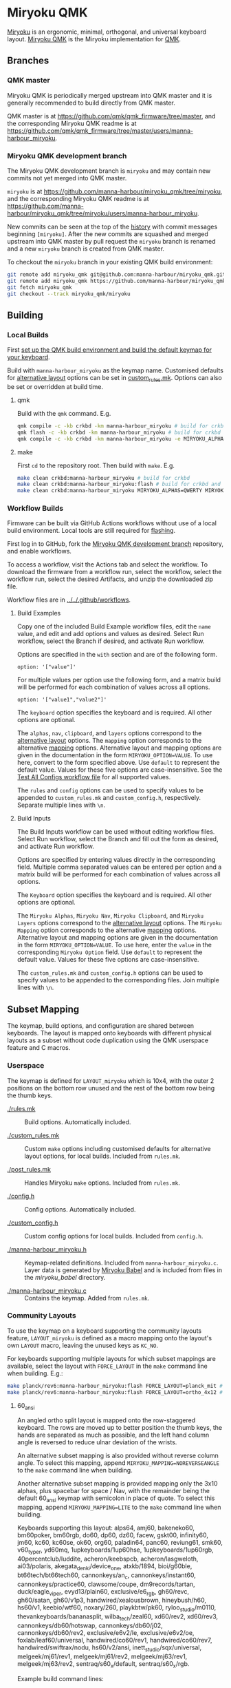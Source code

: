 # Copyright 2022 Manna Harbour
# https://github.com/manna-harbour/miryoku

* Miryoku QMK [[https://raw.githubusercontent.com/manna-harbour/miryoku/master/data/logos/miryoku-roa-32.png]]

[[https://raw.githubusercontent.com/manna-harbour/miryoku/master/data/cover/miryoku-kle-cover.png]]

[[https://github.com/manna-harbour/miryoku/][Miryoku]] is an ergonomic, minimal, orthogonal, and universal keyboard layout.  [[https://github.com/manna-harbour/miryoku_qmk/tree/miryoku/users/manna-harbour_miryoku][Miryoku QMK]] is the Miryoku implementation for [[https://qmk.fm][QMK]].

** Branches


*** QMK master

Miryoku QMK is periodically merged upstream into QMK master and it is generally recommended to build directly from QMK master.

QMK master is at https://github.com/qmk/qmk_firmware/tree/master, and the corresponding Miryoku QMK readme is at https://github.com/qmk/qmk_firmware/tree/master/users/manna-harbour_miryoku.


*** Miryoku QMK development branch

The Miryoku QMK development branch is ~miryoku~ and may contain new commits not yet merged into QMK master.

~miryoku~ is at https://github.com/manna-harbour/miryoku_qmk/tree/miryoku, and the corresponding Miryoku QMK readme is at https://github.com/manna-harbour/miryoku_qmk/tree/miryoku/users/manna-harbour_miryoku.

New commits can be seen at the top of the [[https://github.com/manna-harbour/miryoku_qmk/commits/miryoku][history]] with commit messages beginning ~[miryoku]~.  After the new commits are squashed and merged upstream into QMK master by pull request the ~miryoku~ branch is renamed and a new ~miryoku~ branch is created from QMK master.

To checkout the ~miryoku~ branch in your existing QMK build environment:
#+BEGIN_SRC sh :tangle no
git remote add miryoku_qmk git@github.com:manna-harbour/miryoku_qmk.git # if using SSH
git remote add miryoku_qmk https://github.com/manna-harbour/miryoku_qmk.git # if using HTTPS
git fetch miryoku_qmk
git checkout --track miryoku_qmk/miryoku
#+END_SRC


** Building


*** Local Builds

First [[https://docs.qmk.fm/#/newbs_getting_started][set up the QMK build environment and build the default keymap for your keyboard]].

Build with ~manna-harbour_miryoku~ as the keymap name.  Customised defaults for [[https://github.com/manna-harbour/miryoku/tree/master/docs/reference#alternative-layouts][alternative layout]] options can be set in [[#userspace][custom_rules.mk]].  Options can also be set or overridden at build time.


**** qmk

Build with the ~qmk~ command.  E.g.

#+BEGIN_SRC sh :tangle no
qmk compile -c -kb crkbd -km manna-harbour_miryoku # build for crkbd
qmk flash -c -kb crkbd -km manna-harbour_miryoku # build for crkbd and flash
qmk compile -c -kb crkbd -km manna-harbour_miryoku -e MIRYOKU_ALPHAS=QWERTY -e MIRYOKU_EXTRA=COLEMAKDH -e MIRYOKU_TAP=QWERTY-e MIRYOKU_NAV=INVERTEDT -e MIRYOKU_CLIPBOARD=WIN -e MIRYOKU_LAYERS=FLIP # build for crkbd with alternative layouts
#+END_SRC


**** make

First ~cd~ to the repository root.  Then build with ~make~. E.g.

#+BEGIN_SRC sh :tangle no
make clean crkbd:manna-harbour_miryoku # build for crkbd
make clean crkbd:manna-harbour_miryoku:flash # build for crkbd and flash
make clean crkbd:manna-harbour_miryoku MIRYOKU_ALPHAS=QWERTY MIRYOKU_EXTRA=COLEMAKDH MIRYOKU_TAP=QWERTY MIRYOKU_NAV=INVERTEDT MIRYOKU_CLIPBOARD=WIN MIRYOKU_LAYERS=FLIP # build for crkbd with alternative layouts
#+END_SRC


*** Workflow Builds

Firmware can be built via GitHub Actions workflows without use of a local build environment.  Local tools are still required for [[https://docs.qmk.fm/#/newbs_flashing][flashing]].

First log in to GitHub, fork the [[#miryoku-qmk-development-branch][Miryoku QMK development branch]] repository, and enable workflows.

To access a workflow, visit the Actions tab and select the workflow.  To download the firmware from a workflow run, select the workflow, select the workflow run, select the desired Artifacts, and unzip the downloaded zip file.

Workflow files are in [[../../.github/workflows]].


**** Build Examples

Copy one of the included Build Example workflow files, edit the ~name~ value, and edit and add options and values as desired.  Select Run workflow, select the Branch if desired, and activate Run workflow.

Options are specified in the ~with~ section and are of the following form.
: option: '["value"]'

For multiple values per option use the following form, and a matrix build will be performed for each combination of values across all options.
: option: '["value1","value2"]'

The ~keyboard~ option specifies the keyboard and is required.  All other options are optional.

The ~alphas~, ~nav~, ~clipboard~, and ~layers~ options correspond to the [[https://github.com/manna-harbour/miryoku/tree/master/docs/reference#alternative-layouts][alternative layout]] options.  The ~mapping~ option corresponds to the alternative [[#subset-mapping][mapping]] options.  Alternative layout and mapping options are given in the documentation in the form ~MIRYOKU_OPTION=VALUE~.  To use here, convert to the form specified above.  Use ~default~ to represent the default value.  Values for these five options are case-insensitive.  See the [[../../.github/workflows/test-all-configs.yml][Test All Configs workflow file]] for all supported values.

The ~rules~ and ~config~ options can be used to specify values to be appended to ~custom_rules.mk~ and ~custom_config.h~, respectively.  Separate multiple lines with ~\n~.


**** Build Inputs

The Build Inputs workflow can be used without editing workflow files.  Select Run workflow, select the Branch and fill out the form as desired, and activate Run workflow.

Options are specified by entering values directly in the corresponding field.  Multiple comma separated values can be entered per option and a matrix build will be performed for each combination of values across all options.

The ~Keyboard~ option specifies the keyboard and is required.  All other options are optional.

The ~Miryoku Alphas~, ~Miryoku Nav~, ~Miryoku Clipboard~, and ~Miryoku Layers~ options correspond to the [[https://github.com/manna-harbour/miryoku/tree/master/docs/reference#alternative-layouts][alternative layout]] options.  The ~Miryoku Mapping~ option corresponds to the alternative [[#subset-mapping][mapping]] options.  Alternative layout and mapping options are given in the documentation in the form ~MIRYOKU_OPTION=VALUE~.  To use here, enter the ~value~ in the corresponding ~Miryoku Option~ field.  Use ~default~ to represent the default value.  Values for these five options are case-insensitive.

The ~custom_rules.mk~ and ~custom_config.h~ options can be used to specify values to be appended to the corresponding files.  Join multiple lines with ~\n~.


** Subset Mapping

The keymap, build options, and configuration are shared between keyboards.  The
layout is mapped onto keyboards with different physical layouts as a subset
without code duplication using the QMK userspace feature and C macros.


*** Userspace

The keymap is defined for ~LAYOUT_miryoku~ which is 10x4, with the outer 2
positions on the bottom row unused and the rest of the bottom row being the
thumb keys.

- [[./rules.mk]] :: Build options.  Automatically included.

- [[./custom_rules.mk]] :: Custom ~make~ options including customised defaults for alternative layout options, for local builds.  Included from ~rules.mk~.

- [[./post_rules.mk]] :: Handles Miryoku ~make~ options.  Included from ~rules.mk~.

- [[./config.h]] :: Config options.  Automatically included.

- [[./custom_config.h]] :: Custom config options for local builds.  Included from ~config.h~.

- [[./manna-harbour_miryoku.h]] :: Keymap-related definitions.  Included from ~manna-harbour_miryoku.c~.  Layer data is generated by [[https://github.com/manna-harbour/miryoku_babel][Miryoku Babel]] and is included from files in the [[miryoku_babel]] directory.

- [[./manna-harbour_miryoku.c]] :: Contains the keymap.  Added from ~rules.mk~.


*** Community Layouts

To use the keymap on a keyboard supporting the community layouts feature,
~LAYOUT_miryoku~ is defined as a macro mapping onto the layout's own ~LAYOUT~
macro, leaving the unused keys as ~KC_NO~.

For keyboards supporting multiple layouts for which subset mappings are
available, select the layout with ~FORCE_LAYOUT~ in the ~make~ command line when
building.  E.g.:

#+BEGIN_SRC sh :tangle no
make planck/rev6:manna-harbour_miryoku:flash FORCE_LAYOUT=planck_mit # planck_mit
make planck/rev6:manna-harbour_miryoku:flash FORCE_LAYOUT=ortho_4x12 # ortho_4x12
#+END_SRC


**** 60_ansi

An angled ortho split layout is mapped onto the row-staggered keyboard.  The
rows are moved up to better position the thumb keys, the hands are separated as
much as possible, and the left hand column angle is reversed to reduce ulnar
deviation of the wrists.

[[https://raw.githubusercontent.com/manna-harbour/miryoku/master/data/mapping/miryoku-kle-mapping-60_ansi.png]]

An alternative subset mapping is also provided without reverse column angle.  To
select this mapping, append ~MIRYOKU_MAPPING=NOREVERSEANGLE~ to the ~make~
command line when building.

[[https://raw.githubusercontent.com/manna-harbour/miryoku/master/data/mapping/miryoku-kle-mapping-60_ansi-noreverseangle.png]]

Another alternative subset mapping is provided mapping only the 3x10 alphas,
plus spacebar for space / Nav, with the remainder being the default 60_ansi
keymap with semicolon in place of quote. To select this mapping, append
~MIRYOKU_MAPPING=LITE~ to the ~make~ command line when building.

Keyboards supporting this layout: alps64, amj60, bakeneko60, bm60poker, bm60rgb, do60, dp60, dz60, facew, gskt00, infinity60, jm60, kc60, kc60se, ok60, org60, paladin64, panc60, reviung61, smk60, v60_type_r, yd60mq, 1upkeyboards/1up60hse, 1upkeyboards/1up60rgb, 40percentclub/luddite, acheron/keebspcb, acheron/lasgweloth, ai03/polaris, akegata_denki/device_one, atxkb/1894, bioi/g60ble, bt66tech/bt66tech60, cannonkeys/an_c, cannonkeys/instant60, cannonkeys/practice60, clawsome/coupe, dm9records/tartan, duck/eagle_viper, evyd13/plain60, exclusive/e6_rgb, gh60/revc, gh60/satan, gh60/v1p3, handwired/xealousbrown, hineybush/h60, hs60/v1, keebio/wtf60, noxary/260, playkbtw/pk60, ryloo_studio/m0110, thevankeyboards/bananasplit, wilba_tech/zeal60, xd60/rev2, xd60/rev3, cannonkeys/db60/hotswap, cannonkeys/db60/j02, cannonkeys/db60/rev2, exclusive/e6v2/le, exclusive/e6v2/oe, foxlab/leaf60/universal, handwired/co60/rev1, handwired/co60/rev7, handwired/swiftrax/nodu, hs60/v2/ansi, inett_studio/sqx/universal, melgeek/mj61/rev1, melgeek/mj61/rev2, melgeek/mj63/rev1, melgeek/mj63/rev2, sentraq/s60_x/default, sentraq/s60_x/rgb.

Example build command lines:

#+BEGIN_SRC sh :tangle no
make dz60:manna-harbour_miryoku:flash # dz60
make dz60:manna-harbour_miryoku:flash MIRYOKU_MAPPING=NOREVERSEANGLE  # dz60, without reverse column angle
make dz60:manna-harbour_miryoku:flash MIRYOKU_MAPPING=LITE  # dz60, with lite mapping
#+END_SRC


**** alice

This is a hybrid mapping.  Only the 3x10 alphas plus spacebars as primary thumb keys are mapped.  The remaining keys are the same as the default keymap but with semicolon in place of quote.  The keys adjacent to the spacebars are also mapped as corresponding thumb keys but may not be usable as such.

Keyboards supporting this layout: cheshire/curiosity, handwired/owlet60, mechlovin/adelais, projectkb/alice, sck/osa, axolstudio/yeti, coarse/cordillera, edda, evyd13/wonderland, fallacy, kb_elmo/sesame, keebsforall/coarse60, ramonimbao/aelith, sneakbox/aliceclone, tkc/osav2, zoo/wampus.


**** alice_split_bs

This is a hybrid mapping.  Only the 3x10 alphas plus spacebars as primary thumb keys are mapped.  The remaining keys are the same as the default keymap but with semicolon in place of quote.  The keys adjacent to the spacebars are also mapped as corresponding thumb keys but may not be usable as such.

Keyboards supporting this layout: cheshire/curiosity, ergosaurus, handwired/colorlice, handwired/owlet60, mechlovin/adelais, projectkb/alice, sck/osa, tgr/alice, xelus/valor/rev1, xelus/valor/rev2, axolstudio/yeti, coarse/cordillera, edda, evyd13/wonderland, fallacy, kb_elmo/sesame, keebsforall/coarse60, nightly_boards/alter/rev1, ramonimbao/aelith, seigaiha, sneakbox/aliceclone, tkc/osav2, zoo/wampus.


**** ergodox

For the ergodox layout, the main 5x3 alphas are used as usual. The primary and
secondary thumb keys are the inner and outer 2u thumb keys and the tertiary
thumb key is the innermost key of the partial bottom row.  The remaining keys
are unused.

[[https://raw.githubusercontent.com/manna-harbour/miryoku/master/data/mapping/miryoku-kle-mapping-ergodox.png]]

An alternative subset mapping is provided with all keys shifted up one row creating thumb keys in the original alpha area.  To select this mapping, append ~MIRYOKU_MAPPING=SHIFTED_ROWS~ to the ~make~ command line when building.

[[https://raw.githubusercontent.com/manna-harbour/miryoku/master/data/mapping/miryoku-kle-mapping-ergodox-shifted_rows.png]]

Another alternative subset mapping is provided as for ~MIRYOKU_MAPPING=SHIFTED_ROWS~ but with the thumb keys shifted one position in the direction of thumb extension.  To select this mapping, append ~MIRYOKU_MAPPING=SHIFTED_ROWS_EXTENDED_THUMBS~ to the ~make~ command line when building.

[[https://raw.githubusercontent.com/manna-harbour/miryoku/master/data/mapping/miryoku-kle-mapping-ergodox-shifted_rows-extended_thumbs.png]]

Another alternative subset mapping is provided as for ~MIRYOKU_MAPPING=SHIFTED_ROWS_EXTENDED_THUMBS~ but with the pinkie column moved down one row.  To select this mapping, append ~MIRYOKU_MAPPING=SHIFTED_ROWS_EXTENDED_THUMBS_PINKIE_STAGGER~ to the ~make~ command line when building.

[[https://raw.githubusercontent.com/manna-harbour/miryoku/master/data/mapping/miryoku-kle-mapping-ergodox-shifted_rows-extended_thumbs-pinkie_stagger.png]]

Keyboards supporting this layout: ergodone, ergodox_ez, ergodox_infinity, hotdox.

Example build command lines:

#+BEGIN_SRC sh :tangle no
make ergodox_infinity:manna-harbour_miryoku:flash # ergodox_infinity
make ergodox_ez:manna-harbour_miryoku:flash # ergodox_ez
make ergodox_ez:manna-harbour_miryoku:flash MIRYOKU_MAPPING=SHIFTED_ROWS # ergodox_ez, shifted rows
make ergodox_ez:manna-harbour_miryoku:flash MIRYOKU_MAPPING=SHIFTED_ROWS_EXTENDED_THUMBS # ergodox_ez, shifted rows, extended thumbs
make ergodox_ez:manna-harbour_miryoku:flash MIRYOKU_MAPPING=SHIFTED_ROWS_EXTENDED_THUMBS_PINKIE_STAGGER # ergodox_ez, shifted rows, extended thumbs, pinkie stagger

#+END_SRC


**** ortho_4x10

An alternative with 180 degree rotation is also provided to enable the USB cable to be relocated for use with laptops.  To select this mapping, append ~MIRYOKU_MAPPING=ROTATE~ to the ~make~ command line when building.

Keyboards supporting this layout: newgame40, nimrod, marksard/rhymestone, pabile/p40.

Example build command lines:

#+BEGIN_SRC sh :tangle no
make marksard/rhymestone:manna-harbour_miryoku:flash # marksard/rhymestone
make pabile/p40:manna-harbour_miryoku:flash MIRYOKU_MAPPING=ROTATE # pabile/p40, rotate
#+END_SRC


**** ortho_4x12

For the ortho_4x12 layout, the middle two columns, and the 2 keys on each end of
the bottom row are unused.  This allows the hands to be positioned without ulnar
deviation of the wrists.

[[https://raw.githubusercontent.com/manna-harbour/miryoku/master/data/mapping/miryoku-kle-mapping-ortho_4x12.png]]

For split keyboards using this layout the halves can be positioned and rotated
for each hand and so an alternative mapping is provided.  The right half is as
follows: The rightmost column bottom 3 keys is the pinkie column.  The middle 4
columns top 3 rows are for the remaining fingers.  The pinkie column is one row
lower than the other columns to provide some column stagger.  The bottom row
left 3 keys are the thumb keys.  The remaining keys are unused.  To select this
mapping, append ~MIRYOKU_MAPPING=SPLIT~ to the ~make~ command line when
building.

[[https://raw.githubusercontent.com/manna-harbour/miryoku/master/data/mapping/miryoku-kle-mapping-ortho_4x12-split.png]]

An alternative with extended thumb position but without pinkie column stagger is
also provided.  To select this mapping, append ~MIRYOKU_MAPPING=EXTENDED_THUMBS~
to the ~make~ command line when building.

[[https://raw.githubusercontent.com/manna-harbour/miryoku/master/data/mapping/miryoku-kle-mapping-ortho_4x12-extended_thumbs.png]]

Keyboards supporting this layout: chimera_ls, contra, efreet, jj40, jnao, lets_split, lets_split_eh, meira, niu_mini, quark, tau4, telophase, vitamins_included, zlant, 40percentclub/4x4, 40percentclub/nori, acheron/shark, boardsource/4x12, cannonkeys/ortho48, dm9records/plaid, evyd13/eon40, evyd13/pockettype, handwired/floorboard, handwired/jotanck, handwired/wulkan, kbdfans/kbd4x, keebio/levinson, keebio/wavelet, mechstudio/ud_40_ortho, planck/ez, planck/light, planck/rev1, planck/rev2, planck/rev3, planck/rev4, planck/rev5, planck/rev6, planck/thk, rgbkb/zygomorph, zvecr/split_blackpill, zvecr/zv48, keebio/nyquist/rev1, keebio/nyquist/rev2, keebio/nyquist/rev3, montsinger/rebound/rev1, montsinger/rebound/rev2, montsinger/rebound/rev3, montsinger/rebound/rev4, signum/3_0/elitec, spaceman/pancake/feather, spaceman/pancake/promicro, ymdk/ymd40/v2.

Example build command lines:

#+BEGIN_SRC sh :tangle no
make planck/rev6:manna-harbour_miryoku:flash FORCE_LAYOUT=ortho_4x12 # planck, ortho_4x12
make planck/rev6:manna-harbour_miryoku:flash FORCE_LAYOUT=ortho_4x12 MIRYOKU_MAPPING=EXTENDED_THUMBS # planck, ortho_4x12, extended thumbs
make keebio/levinson:manna-harbour_miryoku:flash MIRYOKU_MAPPING=SPLIT # levinson
make keebio/levinson:manna-harbour_miryoku:flash MIRYOKU_MAPPING=EXTENDED_THUMBS # levinson, extended thumbs
#+END_SRC


**** ortho_5x12

As per ortho_4x12 but the top row is unused.

Keyboards supporting this layout: fractal, jj50, jnao, boardsource/5x12, cannonkeys/atlas_alps, cannonkeys/ortho60, handwired/jot50, handwired/riblee_f401, handwired/riblee_f411, handwired/rs60, keycapsss/o4l_5x12, peej/lumberjack, preonic/rev1, preonic/rev2, preonic/rev3, rgbkb/zygomorph, keebio/nyquist/rev1, keebio/nyquist/rev2, keebio/nyquist/rev3.

Example build command lines:

#+BEGIN_SRC sh :tangle no
make preonic/rev3:manna-harbour_miryoku:flash # preonic/rev3
make preonic/rev3:manna-harbour_miryoku:flash MIRYOKU_MAPPING=EXTENDED_THUMBS # preonic/rev3, extended thumbs
make keebio/nyquist/rev3:manna-harbour_miryoku:flash MIRYOKU_MAPPING=SPLIT # nyquist/rev3, split
make keebio/nyquist/rev3:manna-harbour_miryoku:flash MIRYOKU_MAPPING=EXTENDED_THUMBS # nyquist/rev3, extended thumbs

#+END_SRC


**** ortho_5x15

For the ortho_5x15 layout, the top row, middle 5 columns, and the 2 keys on each
end of the bottom row are unused.  This allows the hands to be positioned
without ulnar deviation of the wrists.

[[https://raw.githubusercontent.com/manna-harbour/miryoku/master/data/mapping/miryoku-kle-mapping-ortho_5x15.png]]

An alternative subset mapping is also provided with the thumb keys shifted
across one position in the direction of thumb extension.  To select this
mapping, append ~MIRYOKU_MAPPING=EXTENDED_THUMBS~ to the ~make~ command line
when building.

[[https://raw.githubusercontent.com/manna-harbour/miryoku/master/data/mapping/miryoku-kle-mapping-ortho_5x15-extended_thumbs.png]]

Keyboards supporting this layout: atomic, geminate60, idobo, punk75, xd75, 40percentclub/5x5, 40percentclub/i75, cannonkeys/ortho75, sendyyeah/75pixels.

Example build command lines:

#+BEGIN_SRC sh :tangle no
make atomic:manna-harbour_miryoku:flash # atomic
make atomic:manna-harbour_miryoku:flash MIRYOKU_MAPPING=EXTENDED_THUMBS # atomic, extended thumbs
make idobo:manna-harbour_miryoku:flash # idobo
#+END_SRC


**** planck_mit

The middle two columns including the middle 2u key, and the 2 keys on each end
of the bottom row are unused.

Keyboards supporting this layout: bm40hsrgb, contra, efreet, jj40, latin47ble, mt40, niu_mini, quark, zlant, dm9records/plaid, evyd13/eon40, handwired/aranck, handwired/heisenberg, kbdfans/kbd4x, planck/ez, planck/light, planck/rev1, planck/rev2, planck/rev3, planck/rev4, planck/rev5, planck/rev6, planck/thk, spaceman/pancake/feather, spaceman/pancake/promicro.

Example build command lines:

#+BEGIN_SRC sh :tangle no
make planck/ez:manna-harbour_miryoku:flash # planck ez
make planck/rev6:manna-harbour_miryoku:flash FORCE_LAYOUT=planck_mit # planck rev6, mit

#+END_SRC


**** split_3x5_3

Keyboards supporting this layout: arch_36, boardsource/microdox, centromere, crkbd, eek, miniaxe, minidox/rev1, pteron36, squiggle/rev1, suihankey/split/rev1.

Example build command lines:

#+BEGIN_SRC sh :tangle no
make crkbd:manna-harbour_miryoku:flash # crkbd
make minidox:manna-harbour_miryoku:flash # minidox
#+END_SRC


**** split_3x6_3

The outer columns are unused.

Keyboards supporting this layout: centromere, crkbd, bastardkb/tbkmini.

Example build command lines:

#+BEGIN_SRC sh :tangle no
make bastardkb/tbkmini:manna-harbour_miryoku:flash # bastardkb/tbkmini
make crkbd:manna-harbour_miryoku:flash # crkbd
#+END_SRC



*** Keyboards

To use the keymap on a keyboard which does not support the layouts feature,
~LAYOUT_miryoku~ is defined as a macro mapping onto the keyboard's own ~LAYOUT~
macro, leaving the unused keys as ~KC_NO~.


**** a_dux

[[#thumb-combos][Thumb combos]] are enabled automatically for this keyboard.

To build for this keyboard,

#+BEGIN_SRC sh :tangle no
make a_dux:manna-harbour_miryoku:flash
#+END_SRC


**** atreus

Only the main 5x3 alphas and the inner 3 thumb keys are used.

To build for this keyboard,

#+BEGIN_SRC sh :tangle no
make atreus:manna-harbour_miryoku:flash
#+END_SRC


**** bastardkb/charybdis/3x5

[[#thumb-combos][Thumb combos]] are enabled automatically for this keyboard.

To build for this keyboard,

#+BEGIN_SRC sh :tangle no
make bastardkb/charybdis/3x5:manna-harbour_miryoku:flash
#+END_SRC


**** bastardkb/charybdis/4x6

On the trackball side the bottom row thumb key is used as the tertiary thumb key.  Additionally, [[#thumb-combos][thumb combos]] are enabled automatically for this keyboard.

To build for this keyboard,

#+BEGIN_SRC sh :tangle no
make bastardkb/charybdis/4x6:manna-harbour_miryoku:flash
#+END_SRC


**** bastardkb/scylla

To build for this keyboard,

#+BEGIN_SRC sh :tangle no
make bastardkb/scylla:manna-harbour_miryoku:flash
#+END_SRC


**** draculad

To build for this keyboard,

#+BEGIN_SRC sh :tangle no
make draculad:manna-harbour_miryoku:flash
#+END_SRC


**** ergotravel

To build for this keyboard,

#+BEGIN_SRC sh :tangle no
make ergotravel:manna-harbour_miryoku:flash
#+END_SRC


**** ferris

[[#thumb-combos][Thumb combos]] are enabled automatically for this keyboard.

To build for this keyboard,

#+BEGIN_SRC sh :tangle no
make ferris/0_2:manna-harbour_miryoku:flash # 0_2
make ferris/sweep:manna-harbour_miryoku:flash # sweep
#+END_SRC


**** for_science

The top row is unused.

To build for this keyboard,

#+BEGIN_SRC sh :tangle no
make for_science:manna-harbour_miryoku:flash
#+END_SRC


**** fortitude60

To build for this keyboard,

#+BEGIN_SRC sh :tangle no
make fortitude60:manna-harbour_miryoku:flash
#+END_SRC


**** gergo

Only the main 5x3 alphas and the outer 3 thumb keys are used.

To build for this keyboard,

#+BEGIN_SRC sh :tangle no
make gergo:manna-harbour_miryoku:flash
#+END_SRC


**** handwired/dactyl_manuform/4x5

Only the main 5x3 alphas and the main 3 thumb keys are used.

To build for this keyboard,

#+BEGIN_SRC sh :tangle no
make handwired/dactyl_manuform/4x5:manna-harbour_miryoku:flash
#+END_SRC


**** handwired/dactyl_manuform/4x6

Only the main 5x3 alphas and the main 3 thumb keys are used.

To build for this keyboard,

#+BEGIN_SRC sh :tangle no
make handwired/dactyl_manuform/4x6:manna-harbour_miryoku:flash
#+END_SRC


**** handwired/dactyl_manuform/5x6

Only the main 5x3 alphas and the main 3 thumb keys are used.

To build for this keyboard,

#+BEGIN_SRC sh :tangle no
make handwired/dactyl_manuform/5x6:manna-harbour_miryoku:flash
#+END_SRC


**** jorne

To build for this keyboard,

#+BEGIN_SRC sh :tangle no
make jorne:manna-harbour_miryoku:flash
#+END_SRC


**** keebio/iris

Only the main 5x3 alphas and the bottom 3 thumb keys are used.

To build for this keyboard,

#+BEGIN_SRC sh :tangle no
make keebio/iris/rev4:manna-harbour_miryoku:flash
#+END_SRC


**** keyboardio/atreus

Only the main 5x3 alphas and the inner 3 thumb keys are used.

To build for this keyboard,

#+BEGIN_SRC sh :tangle no
make keyboardio/atreus:manna-harbour_miryoku:flash
#+END_SRC


**** keyboardio/model01

Only the main 5x3 alphas and the inner 3 thumb keys are used.

To build for this keyboard,

#+BEGIN_SRC sh :tangle no
make keyboardio/model01:manna-harbour_miryoku:flash
#+END_SRC


**** lily58

Only the main 5x3 alphas and the inner 3 thumb keys are used.

To build for this keyboard,

#+BEGIN_SRC sh :tangle no
make lily58:manna-harbour_miryoku:flash
#+END_SRC


**** moonlander

The main 5x3 alphas are used as usual. The primary, secondary, and tertiary
thumb keys are the closest piano key, middle piano key, and the innermost key of
the partial bottom row, respectively.  The remaining keys are unused.

To build for this keyboard,

#+BEGIN_SRC sh :tangle no
make moonlander:manna-harbour_miryoku:flash
#+END_SRC


**** pluckey

Only the main 5x3 alphas and the main 3 thumb keys are used.

To build for this keyboard,

#+BEGIN_SRC sh :tangle no
make pluckey:manna-harbour_miryoku:flash
#+END_SRC


**** redox_w

Only the main 5x3 alphas and the main 3 thumb keys are used.

To build for this keyboard,

#+BEGIN_SRC sh :tangle no
make redox_w:manna-harbour_miryoku:flash
#+END_SRC


**** sofle

To build for this keyboard,

#+BEGIN_SRC sh :tangle no
make sofle:manna-harbour_miryoku:flash
#+END_SRC


**** splitkb/kyria

Only the main 5x3 alphas and the middle 3 lower thumb keys are used.

[[https://raw.githubusercontent.com/manna-harbour/miryoku/master/data/mapping/miryoku-kle-mapping-kyria.png]]

An alternative subset mapping is also provided with the thumb keys shifted one
position in the direction of thumb extension.  To select this mapping, append
~MIRYOKU_MAPPING=EXTENDED_THUMBS~ to the ~make~ command line when building.

[[https://raw.githubusercontent.com/manna-harbour/miryoku/master/data/mapping/miryoku-kle-mapping-kyria-extended_thumbs.png]]


To build for this keyboard,

#+BEGIN_SRC sh :tangle no
make splitkb/kyria:manna-harbour_miryoku:flash
make splitkb/kyria:manna-harbour_miryoku:flash MIRYOKU_MAPPING=EXTENDED_THUMBS # extended thumb position
#+END_SRC


**** torn

To build for this keyboard,

#+BEGIN_SRC sh :tangle no
make torn:manna-harbour_miryoku:flash
#+END_SRC


** Additional and Experimental Features


*** Thumb Combos

~MIRYOKU_KLUDGE_THUMBCOMBOS=yes~

Combo the primary and secondary thumb keys to emulate the tertiary thumb key.  Can be used on keyboards with missing or hard to reach tertiary thumb keys or for compatibility with same.  Requires suitable keycaps to enable the thumb to press both keys simultaneously.


*** Bilateral Combinations

- [[https://github.com/manna-harbour/qmk_firmware/issues/29][Bilateral Combinations]]


*** Retro Shift

- [[https://github.com/manna-harbour/qmk_firmware/issues/33][Retro Shift]]


** 

[[https://github.com/manna-harbour][https://raw.githubusercontent.com/manna-harbour/miryoku/master/data/logos/manna-harbour-boa-32.png]]
